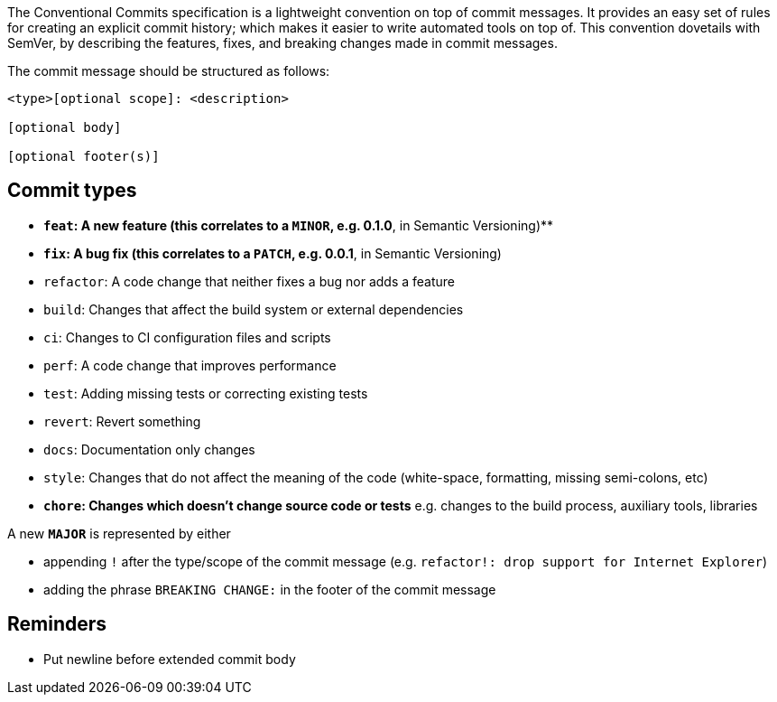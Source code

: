 The Conventional Commits specification is a lightweight convention on
top of commit messages. It provides an easy set of rules for creating an
explicit commit history; which makes it easier to write automated tools
on top of. This convention dovetails with SemVer, by describing the
features, fixes, and breaking changes made in commit messages.

The commit message should be structured as follows:

....
<type>[optional scope]: <description>

[optional body]

[optional footer(s)]
....

== Commit types

* *`feat`: A new feature (this correlates to a `MINOR`, e.g. 0.1.0*,
in Semantic Versioning)**
* *`fix`: A bug fix (this correlates to a `PATCH`, e.g. 0.0.1*, in
Semantic Versioning)
* `refactor`: A code change that neither fixes a bug nor adds a
feature
* `build`: Changes that affect the build system or external
dependencies
* `ci`: Changes to CI configuration files and scripts
* `perf`: A code change that improves performance
* `test`: Adding missing tests or correcting existing tests
* `revert`: Revert something
* `docs`: Documentation only changes
* `style`: Changes that do not affect the meaning of the code
(white-space, formatting, missing semi-colons, etc)
* *`chore`: Changes which doesn’t change source code or tests*
e.g. changes to the build process, auxiliary tools, libraries

A new *`MAJOR`* is represented by either

* appending `!` after the type/scope of the commit message
(e.g. `refactor!: drop support for Internet Explorer`)
* adding the phrase `BREAKING CHANGE:` in the footer of the commit
message

== Reminders

* Put newline before extended commit body
